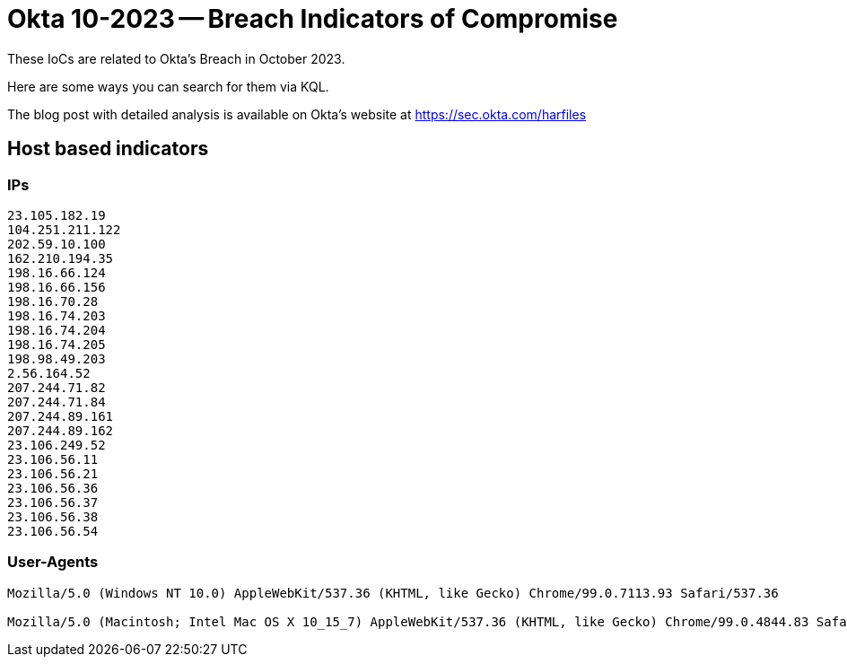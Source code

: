 = Okta 10-2023 -- Breach Indicators of Compromise

These IoCs are related to Okta's Breach in October 2023. 

Here are some ways you can search for them via KQL.

The blog post with detailed analysis is available on Okta's website at
https://sec.okta.com/harfiles

== Host based indicators

=== IPs

----
23.105.182.19
104.251.211.122
202.59.10.100
162.210.194.35
198.16.66.124
198.16.66.156
198.16.70.28
198.16.74.203
198.16.74.204
198.16.74.205
198.98.49.203
2.56.164.52
207.244.71.82
207.244.71.84
207.244.89.161
207.244.89.162
23.106.249.52
23.106.56.11
23.106.56.21
23.106.56.36
23.106.56.37
23.106.56.38
23.106.56.54
----

=== User-Agents

----
Mozilla/5.0 (Windows NT 10.0) AppleWebKit/537.36 (KHTML, like Gecko) Chrome/99.0.7113.93 Safari/537.36

Mozilla/5.0 (Macintosh; Intel Mac OS X 10_15_7) AppleWebKit/537.36 (KHTML, like Gecko) Chrome/99.0.4844.83 Safari/537.36
